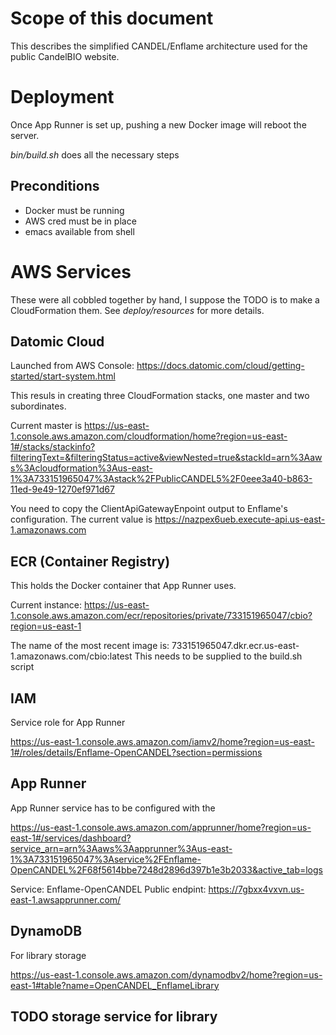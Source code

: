 * Scope of this document

This describes the simplified CANDEL/Enflame architecture used for the public CandelBIO website.

* Deployment

Once App Runner is set up, pushing a new Docker image will reboot the server.

[[bin/build.sh]] does all the necessary steps

** Preconditions
- Docker must be running
- AWS cred must be in place
- emacs available from shell


* AWS Services

These were all cobbled together by hand, I suppose the TODO is to make a CloudFormation them. See [[deploy/resources]] for more details.

** Datomic Cloud

Launched from AWS Console: https://docs.datomic.com/cloud/getting-started/start-system.html

This resuls in creating three CloudFormation stacks, one master and two subordinates.

Current master is https://us-east-1.console.aws.amazon.com/cloudformation/home?region=us-east-1#/stacks/stackinfo?filteringText=&filteringStatus=active&viewNested=true&stackId=arn%3Aaws%3Acloudformation%3Aus-east-1%3A733151965047%3Astack%2FPublicCANDEL5%2F0eee3a40-b863-11ed-9e49-1270ef971d67

You need to copy the ClientApiGatewayEnpoint output to Enflame's configuration. The current value is https://nazpex6ueb.execute-api.us-east-1.amazonaws.com

** ECR (Container Registry)


This holds the Docker container that App Runner uses.

Current instance: https://us-east-1.console.aws.amazon.com/ecr/repositories/private/733151965047/cbio?region=us-east-1

The name of the most recent image is: 733151965047.dkr.ecr.us-east-1.amazonaws.com/cbio:latest
This needs to be supplied to the build.sh script

** IAM 

Service role for App Runner

https://us-east-1.console.aws.amazon.com/iamv2/home?region=us-east-1#/roles/details/Enflame-OpenCANDEL?section=permissions

** App Runner

App Runner service has to be configured with the 


https://us-east-1.console.aws.amazon.com/apprunner/home?region=us-east-1#/services/dashboard?service_arn=arn%3Aaws%3Aapprunner%3Aus-east-1%3A733151965047%3Aservice%2FEnflame-OpenCANDEL%2F68f5614bbe7248d2896d397b1e3b2033&active_tab=logs

Service: Enflame-OpenCANDEL
Public endpint: https://7gbxx4vxvn.us-east-1.awsapprunner.com/

** DynamoDB

For library storage

https://us-east-1.console.aws.amazon.com/dynamodbv2/home?region=us-east-1#table?name=OpenCANDEL_EnflameLibrary



** TODO storage service for library
